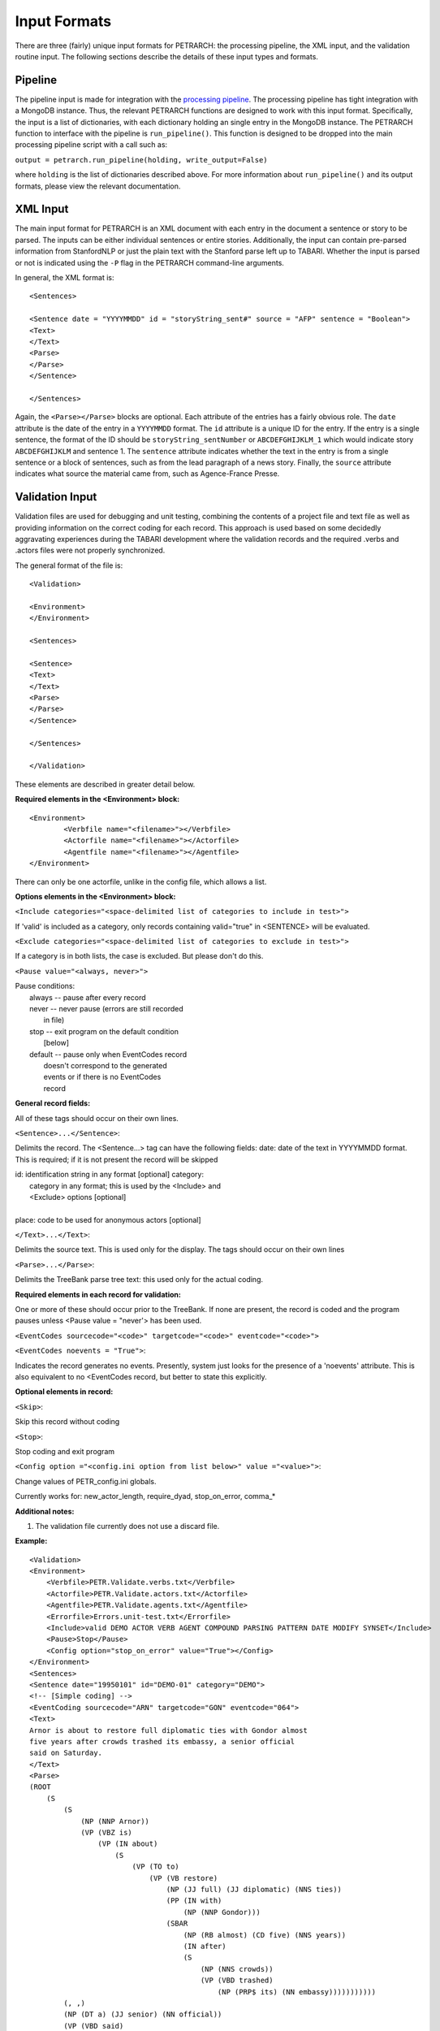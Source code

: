 Input Formats
=============

There are three (fairly) unique input formats for PETRARCH: the processing
pipeline, the XML input, and the validation routine input. The following
sections describe the details of these input types and formats.

Pipeline
--------

The pipeline input is made for integration with the `processing pipeline <http://phoenix-pipeline.readthedocs.org/en/latest/>`_.
The processing pipeline has tight integration with a MongoDB instance. Thus,
the relevant PETRARCH functions are designed to work with this input format.
Specifically, the input is a list of dictionaries, with each dictionary holding
an single entry in the MongoDB instance. The PETRARCH function to interface
with the pipeline is ``run_pipeline()``. This function is designed to be
dropped into the main processing pipeline script with a call such as:

``output = petrarch.run_pipeline(holding, write_output=False)``

where ``holding`` is the list of dictionaries described above. For more
information about ``run_pipeline()`` and its output formats, please view the
relevant documentation.

XML Input
---------

The main input format for PETRARCH is an XML document with each entry in the
document a sentence or story to be parsed. The inputs can be either individual
sentences or entire stories. Additionally, the input can contain pre-parsed
information from StanfordNLP or just the plain text with the Stanford parse
left up to TABARI. Whether the input is parsed or not is indicated using the
``-P`` flag in the PETRARCH command-line arguments. 

In general, the XML format is:

::

    <Sentences>

    <Sentence date = "YYYYMMDD" id = "storyString_sent#" source = "AFP" sentence = "Boolean">
    <Text>
    </Text>
    <Parse>
    </Parse>
    </Sentence>

    </Sentences>


Again, the ``<Parse></Parse>`` blocks are optional. Each attribute of the
entries has a fairly obvious role. The ``date`` attribute is the date of the
entry in a ``YYYYMMDD`` format. The ``id`` attribute is a unique ID for the
entry. If the entry is a single sentence, the format of the ID should be
``storyString_sentNumber`` or ``ABCDEFGHIJKLM_1`` which would indicate story
``ABCDEFGHIJKLM`` and sentence 1. The ``sentence`` attribute indicates whether
the text in the entry is from a single sentence or a block of sentences, such
as from the lead paragraph of a news story. Finally, the ``source`` attribute
indicates what source the material came from, such as Agence-France Presse.


Validation Input
----------------

Validation files are used for debugging and unit testing, combining the
contents of a project file and text file as well as providing information on
the correct coding for each record. This approach is used based on some
decidedly aggravating experiences during the TABARI development where the
validation records and the required .verbs and .actors files were not properly
synchronized.

The general format of the file is:

::

    <Validation>

    <Environment>
    </Environment>		

    <Sentences>

    <Sentence>
    <Text>
    </Text>
    <Parse>
    </Parse>
    </Sentence>

    </Sentences>

    </Validation>

These elements are described in greater detail below.

**Required elements in the <Environment> block:**

::

    <Environment>
            <Verbfile name="<filename>"></Verbfile>
            <Actorfile name="<filename>"></Actorfile>
            <Agentfile name="<filename>"></Agentfile>
    </Environment>

There can only be one actorfile, unlike in the config file, which allows a list.

**Options elements in the <Environment> block:**

``<Include categories="<space-delimited list of categories to include in test>">``

If 'valid' is included as a category, only records containing valid="true" in <SENTENCE> will be evaluated.

``<Exclude categories="<space-delimited list of categories to exclude in test>">``

If a category is in both lists, the case is excluded. But please don't do this.

``<Pause value="<always, never>">``

|        Pause conditions:
|                always  -- pause after every record
|                never   -- never pause (errors are still recorded
|                                        in file)
|                stop    -- exit program on the default condition
|                            [below]
|                default -- pause only when EventCodes record
|                            doesn't correspond to the generated
|                            events or if there is no EventCodes
|                            record

**General record fields:**

All of these tags should occur on their own lines.

``<Sentence>...</Sentence>``:

Delimits the record. The <Sentence...> tag can have the following fields: date: date of the text in YYYYMMDD format. This is required; if it is not present the record will be skipped


|            id: identification string in any format [optional] category:
|                category in any format; this is used by the <Include> and
|                <Exclude> options [optional]
|
|            place: code to be used for anonymous actors [optional]

``</Text>...</Text>``:

Delimits the source text. This is used only for the display. The tags should occur on their own lines

``<Parse>...</Parse>``:

Delimits the TreeBank parse tree text: this used only for the actual coding.

**Required elements in each record for validation:**

One or more of these should occur prior to the TreeBank. If none are present,
the record is coded and the program pauses unless <Pause value = "never'> has
been used.

``<EventCodes sourcecode="<code>" targetcode="<code>" eventcode="<code>">``

``<EventCodes noevents = "True">``:

Indicates the record generates no events. Presently, system just looks for the presence of a 'noevents' attribute. This is also equivalent to no <EventCodes record, but better to state this explicitly.

**Optional elements in record:**

``<Skip>``:

Skip this record without coding

``<Stop>``:

Stop coding and exit program

``<Config option ="<config.ini option from list below>" value ="<value>">``:

Change values of PETR_config.ini globals.

Currently works for: new_actor_length, require_dyad, stop_on_error, comma_*

**Additional notes:**

1. The validation file currently does not use a discard file.

**Example:**

::

    <Validation>
    <Environment>
        <Verbfile>PETR.Validate.verbs.txt</Verbfile>
        <Actorfile>PETR.Validate.actors.txt</Actorfile>
        <Agentfile>PETR.Validate.agents.txt</Agentfile>
        <Errorfile>Errors.unit-test.txt</Errorfile>
        <Include>valid DEMO ACTOR VERB AGENT COMPOUND PARSING PATTERN DATE MODIFY SYNSET</Include>
        <Pause>Stop</Pause>
        <Config option="stop_on_error" value="True"></Config>
    </Environment>		
    <Sentences>
    <Sentence date="19950101" id="DEMO-01" category="DEMO">
    <!-- [Simple coding] -->
    <EventCoding sourcecode="ARN" targetcode="GON" eventcode="064">
    <Text>
    Arnor is about to restore full diplomatic ties with Gondor almost
    five years after crowds trashed its embassy, a senior official
    said on Saturday.
    </Text>
    <Parse>
    (ROOT
        (S
            (S
                (NP (NNP Arnor))
                (VP (VBZ is)
                    (VP (IN about)
                        (S
                            (VP (TO to)
                                (VP (VB restore)
                                    (NP (JJ full) (JJ diplomatic) (NNS ties))
                                    (PP (IN with)
                                        (NP (NNP Gondor)))
                                    (SBAR
                                        (NP (RB almost) (CD five) (NNS years))
                                        (IN after)
                                        (S
                                            (NP (NNS crowds))
                                            (VP (VBD trashed)
                                                (NP (PRP$ its) (NN embassy)))))))))))
            (, ,)
            (NP (DT a) (JJ senior) (NN official))
            (VP (VBD said)
                (PP (IN on)
                    (NP (NNP Saturday))))
            (. .)))
    </Parse>
    </Sentence>
    </Sentences>
    </Validation>

